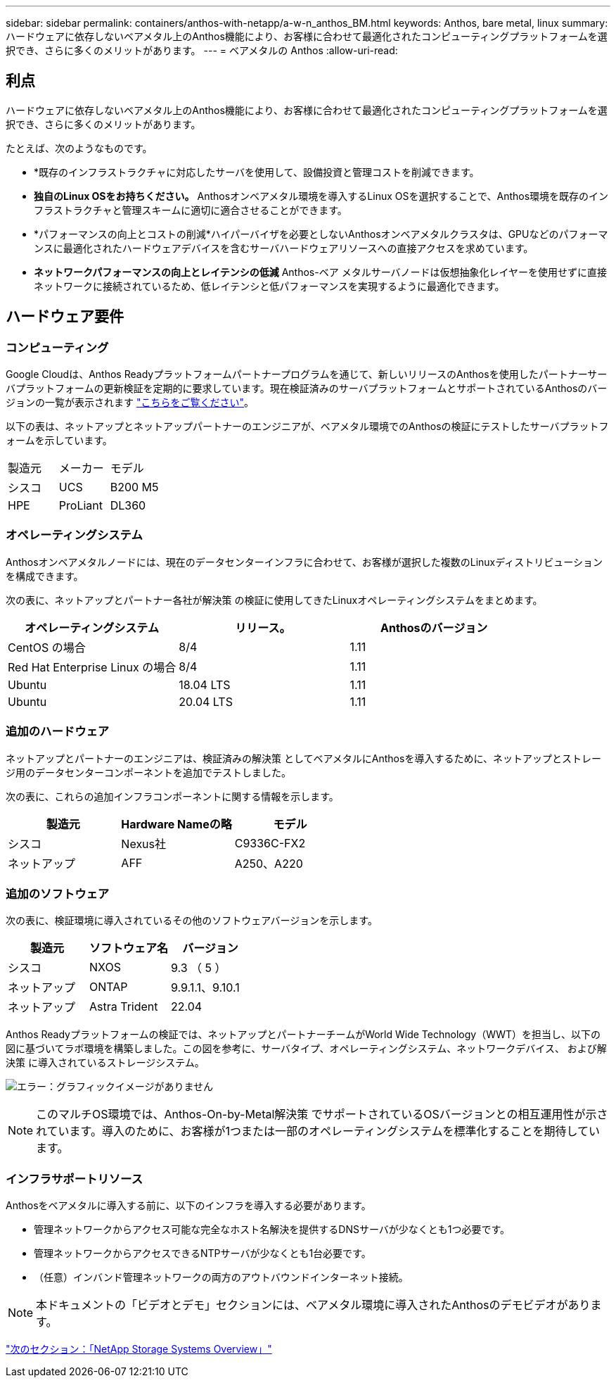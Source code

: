---
sidebar: sidebar 
permalink: containers/anthos-with-netapp/a-w-n_anthos_BM.html 
keywords: Anthos, bare metal, linux 
summary: ハードウェアに依存しないベアメタル上のAnthos機能により、お客様に合わせて最適化されたコンピューティングプラットフォームを選択でき、さらに多くのメリットがあります。 
---
= ベアメタルの Anthos
:allow-uri-read: 




== 利点

ハードウェアに依存しないベアメタル上のAnthos機能により、お客様に合わせて最適化されたコンピューティングプラットフォームを選択でき、さらに多くのメリットがあります。

たとえば、次のようなものです。

* *既存のインフラストラクチャに対応したサーバを使用して、設備投資と管理コストを削減できます。
* *独自のLinux OSをお持ちください。* Anthosオンベアメタル環境を導入するLinux OSを選択することで、Anthos環境を既存のインフラストラクチャと管理スキームに適切に適合させることができます。
* *パフォーマンスの向上とコストの削減*ハイパーバイザを必要としないAnthosオンベアメタルクラスタは、GPUなどのパフォーマンスに最適化されたハードウェアデバイスを含むサーバハードウェアリソースへの直接アクセスを求めています。
* *ネットワークパフォーマンスの向上とレイテンシの低減* Anthos-ベア メタルサーバノードは仮想抽象化レイヤーを使用せずに直接ネットワークに接続されているため、低レイテンシと低パフォーマンスを実現するように最適化できます。




== ハードウェア要件



=== コンピューティング

Google Cloudは、Anthos Readyプラットフォームパートナープログラムを通じて、新しいリリースのAnthosを使用したパートナーサーバプラットフォームの更新検証を定期的に要求しています。現在検証済みのサーバプラットフォームとサポートされているAnthosのバージョンの一覧が表示されます https://cloud.google.com/anthos/docs/resources/partner-platforms["こちらをご覧ください"^]。

以下の表は、ネットアップとネットアップパートナーのエンジニアが、ベアメタル環境でのAnthosの検証にテストしたサーバプラットフォームを示しています。

|===


| 製造元 | メーカー | モデル 


| シスコ | UCS | B200 M5 


| HPE | ProLiant | DL360 
|===


=== オペレーティングシステム

Anthosオンベアメタルノードには、現在のデータセンターインフラに合わせて、お客様が選択した複数のLinuxディストリビューションを構成できます。

次の表に、ネットアップとパートナー各社が解決策 の検証に使用してきたLinuxオペレーティングシステムをまとめます。

|===
| オペレーティングシステム | リリース。 | Anthosのバージョン 


| CentOS の場合 | 8/4 | 1.11 


| Red Hat Enterprise Linux の場合 | 8/4 | 1.11 


| Ubuntu | 18.04 LTS | 1.11 


| Ubuntu | 20.04 LTS | 1.11 
|===


=== 追加のハードウェア

ネットアップとパートナーのエンジニアは、検証済みの解決策 としてベアメタルにAnthosを導入するために、ネットアップとストレージ用のデータセンターコンポーネントを追加でテストしました。

次の表に、これらの追加インフラコンポーネントに関する情報を示します。

|===
| 製造元 | Hardware Nameの略 | モデル 


| シスコ | Nexus社 | C9336C-FX2 


| ネットアップ | AFF | A250、A220 
|===


=== 追加のソフトウェア

次の表に、検証環境に導入されているその他のソフトウェアバージョンを示します。

|===
| 製造元 | ソフトウェア名 | バージョン 


| シスコ | NXOS | 9.3 （ 5 ） 


| ネットアップ | ONTAP | 9.9.1.1、9.10.1 


| ネットアップ | Astra Trident | 22.04 
|===
Anthos Readyプラットフォームの検証では、ネットアップとパートナーチームがWorld Wide Technology（WWT）を担当し、以下の図に基づいてラボ環境を構築しました。この図を参考に、サーバタイプ、オペレーティングシステム、ネットワークデバイス、 および解決策 に導入されているストレージシステム。

image:a-w-n_anthos_baremetal_validation.png["エラー：グラフィックイメージがありません"]


NOTE: このマルチOS環境では、Anthos-On-by-Metal解決策 でサポートされているOSバージョンとの相互運用性が示されています。導入のために、お客様が1つまたは一部のオペレーティングシステムを標準化することを期待しています。



=== インフラサポートリソース

Anthosをベアメタルに導入する前に、以下のインフラを導入する必要があります。

* 管理ネットワークからアクセス可能な完全なホスト名解決を提供するDNSサーバが少なくとも1つ必要です。
* 管理ネットワークからアクセスできるNTPサーバが少なくとも1台必要です。
* （任意）インバンド管理ネットワークの両方のアウトバウンドインターネット接続。



NOTE: 本ドキュメントの「ビデオとデモ」セクションには、ベアメタル環境に導入されたAnthosのデモビデオがあります。

link:a-w-n_overview_netapp.html["次のセクション：「NetApp Storage Systems Overview」"]
